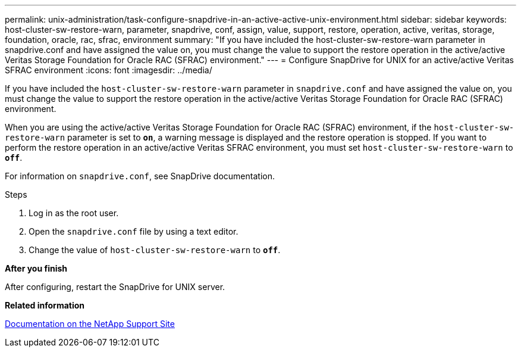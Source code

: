 ---
permalink: unix-administration/task-configure-snapdrive-in-an-active-active-unix-environment.html
sidebar: sidebar
keywords: host-cluster-sw-restore-warn, parameter, snapdrive, conf, assign, value, support, restore, operation, active, veritas, storage, foundation, oracle, rac, sfrac, environment
summary: "If you have included the host-cluster-sw-restore-warn parameter in snapdrive.conf and have assigned the value on, you must change the value to support the restore operation in the active/active Veritas Storage Foundation for Oracle RAC (SFRAC) environment."
---
= Configure SnapDrive for UNIX for an active/active Veritas SFRAC environment
:icons: font
:imagesdir: ../media/

[.lead]
If you have included the `host-cluster-sw-restore-warn` parameter in `snapdrive.conf` and have assigned the value on, you must change the value to support the restore operation in the active/active Veritas Storage Foundation for Oracle RAC (SFRAC) environment.

When you are using the active/active Veritas Storage Foundation for Oracle RAC (SFRAC) environment, if the `host-cluster-sw-restore-warn` parameter is set to `*on*`, a warning message is displayed and the restore operation is stopped. If you want to perform the restore operation in an active/active Veritas SFRAC environment, you must set `host-cluster-sw-restore-warn` to `*off*`.

For information on `snapdrive.conf`, see SnapDrive documentation.

.Steps

. Log in as the root user.
. Open the `snapdrive.conf` file by using a text editor.
. Change the value of `host-cluster-sw-restore-warn` to `*off*`.

*After you finish*

After configuring, restart the SnapDrive for UNIX server.

*Related information*

http://mysupport.netapp.com/[Documentation on the NetApp Support Site^]
